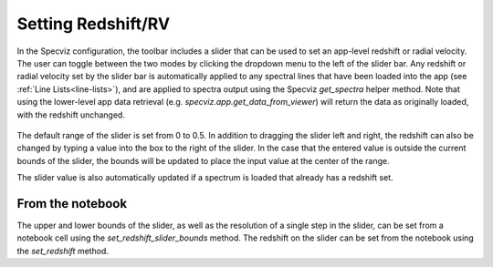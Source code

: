 *******************
Setting Redshift/RV
*******************

In the Specviz configuration, the toolbar includes a slider that can be used
to set an app-level redshift or radial velocity. The user can toggle between
the two modes by clicking the dropdown menu to the left of the slider bar.
Any redshift or radial velocity set by the slider bar is automatically applied
to any spectral lines that have been loaded into the app (see 
:ref:`Line Lists<line-lists>`), and are applied to spectra output using the 
Specviz `get_spectra` helper method. Note that using the lower-level app data 
retrieval (e.g. `specviz.app.get_data_from_viewer`) will return the data as 
originally loaded, with the redshift unchanged. 

 .. image:: img/redshift_slider.png

The default range of the slider is set from 0 to 0.5. In addition to dragging 
the slider left and right, the redshift can also be changed by typing a value
into the box to the right of the slider. In the case that the entered value
is outside the current bounds of the slider, the bounds will be updated to 
place the input value at the center of the range.

The slider value is also automatically updated if a spectrum is loaded that 
already has a redshift set.

From the notebook
-----------------

The upper and lower bounds of the slider, as well as the resolution of a single
step in the slider, can be set from a notebook cell using the 
`set_redshift_slider_bounds` method. The redshift on the slider can be set from 
the notebook using the `set_redshift` method.
